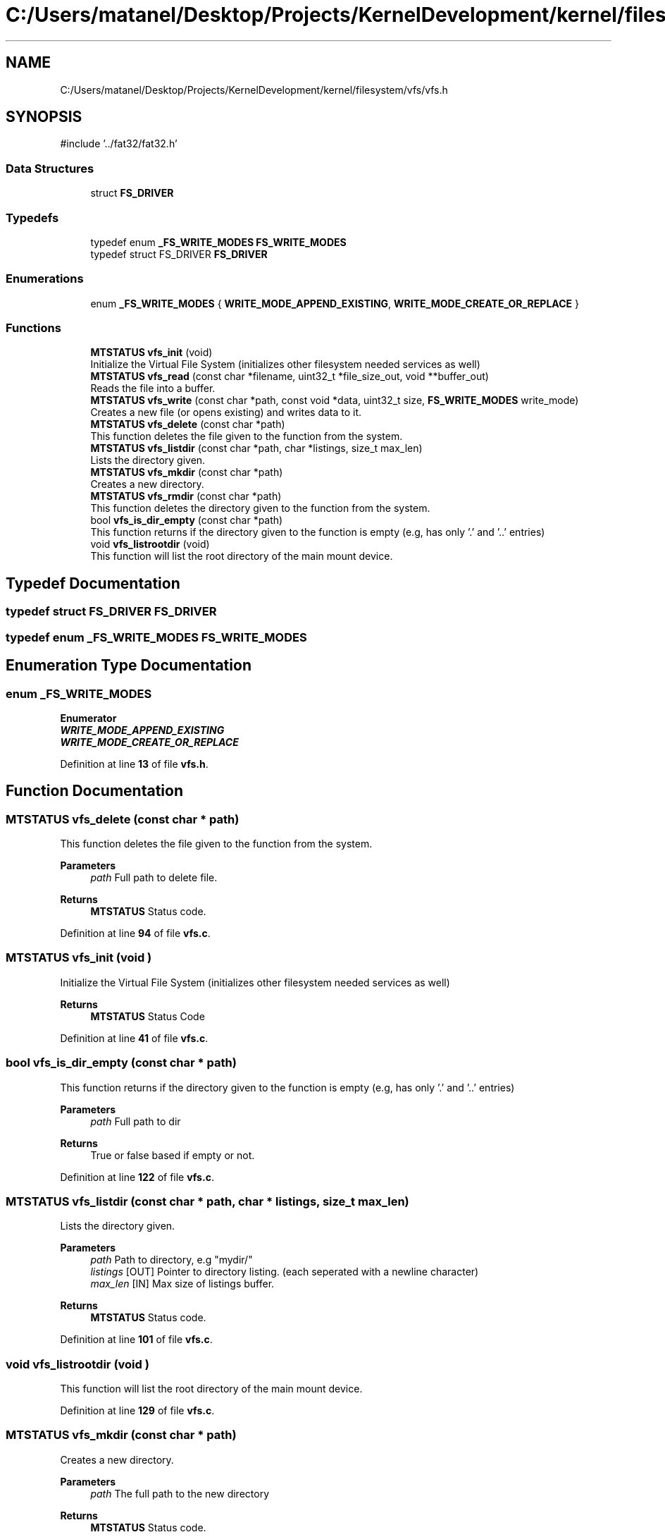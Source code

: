 .TH "C:/Users/matanel/Desktop/Projects/KernelDevelopment/kernel/filesystem/vfs/vfs.h" 3 "My Project" \" -*- nroff -*-
.ad l
.nh
.SH NAME
C:/Users/matanel/Desktop/Projects/KernelDevelopment/kernel/filesystem/vfs/vfs.h
.SH SYNOPSIS
.br
.PP
\fR#include '\&.\&./fat32/fat32\&.h'\fP
.br

.SS "Data Structures"

.in +1c
.ti -1c
.RI "struct \fBFS_DRIVER\fP"
.br
.in -1c
.SS "Typedefs"

.in +1c
.ti -1c
.RI "typedef enum \fB_FS_WRITE_MODES\fP \fBFS_WRITE_MODES\fP"
.br
.ti -1c
.RI "typedef struct FS_DRIVER \fBFS_DRIVER\fP"
.br
.in -1c
.SS "Enumerations"

.in +1c
.ti -1c
.RI "enum \fB_FS_WRITE_MODES\fP { \fBWRITE_MODE_APPEND_EXISTING\fP, \fBWRITE_MODE_CREATE_OR_REPLACE\fP }"
.br
.in -1c
.SS "Functions"

.in +1c
.ti -1c
.RI "\fBMTSTATUS\fP \fBvfs_init\fP (void)"
.br
.RI "Initialize the Virtual File System (initializes other filesystem needed services as well) "
.ti -1c
.RI "\fBMTSTATUS\fP \fBvfs_read\fP (const char *filename, uint32_t *file_size_out, void **buffer_out)"
.br
.RI "Reads the file into a buffer\&. "
.ti -1c
.RI "\fBMTSTATUS\fP \fBvfs_write\fP (const char *path, const void *data, uint32_t size, \fBFS_WRITE_MODES\fP write_mode)"
.br
.RI "Creates a new file (or opens existing) and writes data to it\&. "
.ti -1c
.RI "\fBMTSTATUS\fP \fBvfs_delete\fP (const char *path)"
.br
.RI "This function deletes the file given to the function from the system\&. "
.ti -1c
.RI "\fBMTSTATUS\fP \fBvfs_listdir\fP (const char *path, char *listings, size_t max_len)"
.br
.RI "Lists the directory given\&. "
.ti -1c
.RI "\fBMTSTATUS\fP \fBvfs_mkdir\fP (const char *path)"
.br
.RI "Creates a new directory\&. "
.ti -1c
.RI "\fBMTSTATUS\fP \fBvfs_rmdir\fP (const char *path)"
.br
.RI "This function deletes the directory given to the function from the system\&. "
.ti -1c
.RI "bool \fBvfs_is_dir_empty\fP (const char *path)"
.br
.RI "This function returns if the directory given to the function is empty (e\&.g, has only '\&.' and '\&.\&.' entries) "
.ti -1c
.RI "void \fBvfs_listrootdir\fP (void)"
.br
.RI "This function will list the root directory of the main mount device\&. "
.in -1c
.SH "Typedef Documentation"
.PP 
.SS "typedef struct FS_DRIVER FS_DRIVER"

.SS "typedef enum \fB_FS_WRITE_MODES\fP \fBFS_WRITE_MODES\fP"

.SH "Enumeration Type Documentation"
.PP 
.SS "enum \fB_FS_WRITE_MODES\fP"

.PP
\fBEnumerator\fP
.in +1c
.TP
\f(BIWRITE_MODE_APPEND_EXISTING \fP
.TP
\f(BIWRITE_MODE_CREATE_OR_REPLACE \fP
.PP
Definition at line \fB13\fP of file \fBvfs\&.h\fP\&.
.SH "Function Documentation"
.PP 
.SS "\fBMTSTATUS\fP vfs_delete (const char * path)"

.PP
This function deletes the file given to the function from the system\&. 
.PP
\fBParameters\fP
.RS 4
\fIpath\fP Full path to delete file\&.
.RE
.PP
\fBReturns\fP
.RS 4
\fBMTSTATUS\fP Status code\&.
.RE
.PP

.PP
Definition at line \fB94\fP of file \fBvfs\&.c\fP\&.
.SS "\fBMTSTATUS\fP vfs_init (void )"

.PP
Initialize the Virtual File System (initializes other filesystem needed services as well) 
.PP
\fBReturns\fP
.RS 4
\fBMTSTATUS\fP Status Code
.RE
.PP

.PP
Definition at line \fB41\fP of file \fBvfs\&.c\fP\&.
.SS "bool vfs_is_dir_empty (const char * path)"

.PP
This function returns if the directory given to the function is empty (e\&.g, has only '\&.' and '\&.\&.' entries) 
.PP
\fBParameters\fP
.RS 4
\fIpath\fP Full path to dir
.RE
.PP
\fBReturns\fP
.RS 4
True or false based if empty or not\&.
.RE
.PP

.PP
Definition at line \fB122\fP of file \fBvfs\&.c\fP\&.
.SS "\fBMTSTATUS\fP vfs_listdir (const char * path, char * listings, size_t max_len)"

.PP
Lists the directory given\&. 
.PP
\fBParameters\fP
.RS 4
\fIpath\fP Path to directory, e\&.g "mydir/" 
.br
\fIlistings\fP [OUT] Pointer to directory listing\&. (each seperated with a newline character)
.br
\fImax_len\fP [IN] Max size of listings buffer\&.
.RE
.PP
\fBReturns\fP
.RS 4
\fBMTSTATUS\fP Status code\&.
.RE
.PP

.PP
Definition at line \fB101\fP of file \fBvfs\&.c\fP\&.
.SS "void vfs_listrootdir (void )"

.PP
This function will list the root directory of the main mount device\&. 
.PP
Definition at line \fB129\fP of file \fBvfs\&.c\fP\&.
.SS "\fBMTSTATUS\fP vfs_mkdir (const char * path)"

.PP
Creates a new directory\&. 
.PP
\fBParameters\fP
.RS 4
\fIpath\fP The full path to the new directory
.RE
.PP
\fBReturns\fP
.RS 4
\fBMTSTATUS\fP Status code\&.
.RE
.PP

.PP
Definition at line \fB108\fP of file \fBvfs\&.c\fP\&.
.SS "\fBMTSTATUS\fP vfs_read (const char * filename, uint32_t * file_size_out, void ** buffer_out)"

.PP
Reads the file into a buffer\&. 
.PP
\fBParameters\fP
.RS 4
\fIfilename\fP The Filename to read, e\&.g "file\&.txt" or "tmp/folder/myfile\&.txt"
.br
\fIfile_size_out\fP A pointer to put the file size in bytes
.br
\fIbufferOut\fP A pointer to put the file buffer in (doesn't need to be dynamically allocated)
.RE
.PP
\fBReturns\fP
.RS 4
\fBMTSTATUS\fP Status Code\&.
.RE
.PP

.PP
Definition at line \fB80\fP of file \fBvfs\&.c\fP\&.
.SS "\fBMTSTATUS\fP vfs_rmdir (const char * path)"

.PP
This function deletes the directory given to the function from the system\&. 
.PP
\fBParameters\fP
.RS 4
\fIpath\fP Full path to delete directory\&.
.RE
.PP
\fBReturns\fP
.RS 4
\fBMTSTATUS\fP Status code\&.
.RE
.PP

.PP
Definition at line \fB115\fP of file \fBvfs\&.c\fP\&.
.SS "\fBMTSTATUS\fP vfs_write (const char * path, const void * data, uint32_t size, \fBFS_WRITE_MODES\fP write_mode)"

.PP
Creates a new file (or opens existing) and writes data to it\&. 
.PP
\fBParameters\fP
.RS 4
\fIpath\fP The full path of the file to create
.br
\fIdata\fP A pointer to the data to write\&.
.br
\fIsize\fP The number of bytes to write
.br
\fIwrite_mode\fP Whether to APPEND or CREATE/REPLACE the file\&. (in \fBFS_WRITE_MODES\fP enum)
.RE
.PP
\fBReturns\fP
.RS 4
\fBMTSTATUS\fP Status Code
.RE
.PP

.PP
Definition at line \fB87\fP of file \fBvfs\&.c\fP\&.
.SH "Author"
.PP 
Generated automatically by Doxygen for My Project from the source code\&.
